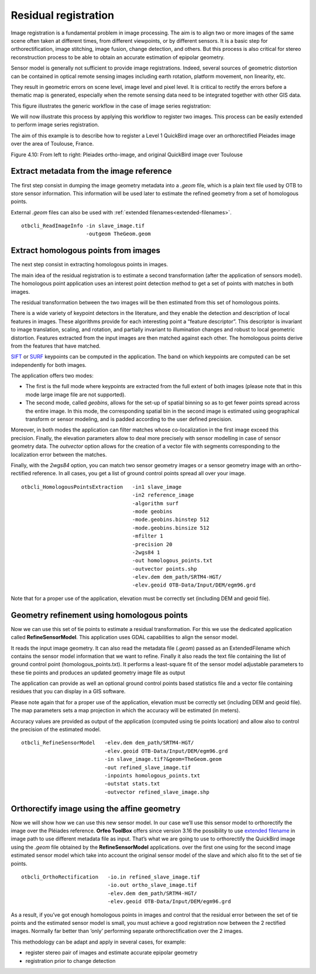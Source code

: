 Residual registration
---------------------

Image registration is a fundamental problem in image processing. The aim
is to align two or more images of the same scene often taken at
different times, from different viewpoints, or by different sensors. It
is a basic step for orthorectification, image stitching, image fusion,
change detection, and others. But this process is also critical for stereo
reconstruction process to be able to obtain an accurate estimation of
epipolar geometry.

Sensor model is generally not sufficient to provide image registrations.
Indeed, several sources of geometric distortion can be contained in
optical remote sensing images including earth rotation, platform
movement, non linearity, etc.

They result in geometric errors on scene level, image level and pixel
level. It is critical to rectify the errors before a thematic map is
generated, especially when the remote sensing data need to be integrated
together with other GIS data.

This figure illustrates the generic workflow in the case of image series
registration:

.. image:: ../Art/residual_registration-figure.png

We will now illustrate this process by applying this workflow to
register two images. This process can be easily extended to perform
image series registration.

The aim of this example is to describe how to register a Level 1
QuickBird image over an orthorectified Pleiades image over the area of
Toulouse, France.

|image1| |image2| 

Figure 4.10: From left to right: Pleiades ortho-image, and original QuickBird image over Toulouse

Extract metadata from the image reference
~~~~~~~~~~~~~~~~~~~~~~~~~~~~~~~~~~~~~~~~~

The first step consist in dumping the image geometry metadata into a *.geom* file,
which is a plain text file used by OTB to store sensor information.
This information will be used later to estimate the refined geometry from a set of 
homologous points. 

External *.geom* files can also be used with :ref:`extended filenames<extended-filenames>`.

::

    otbcli_ReadImageInfo -in slave_image.tif
                         -outgeom TheGeom.geom

Extract homologous points from images
~~~~~~~~~~~~~~~~~~~~~~~~~~~~~~~~~~~~~

The next step consist in extracting homologous points in images.

The main idea of the residual registration is to estimate a second
transformation (after the application of sensors model).
The homologous point application uses an interest point detection method to
get a set of points with matches in both images.

The residual transformation between the two images will be then estimated from 
this set of homologous points.

There is a wide variety of keypoint detectors in the literature, and they 
enable the detection and description of local features in images. These algorithms
provide for each interesting point a “feature descriptor”. This
descriptor is invariant to image translation, scaling, and rotation, and 
partially invariant to illumination changes and
robust to local geometric distortion. Features extracted from
the input images are then matched against each other. The homologous points 
derive from the features that have matched.

`SIFT <http://en.wikipedia.org/wiki/Scale-invariant_feature_transform>`__
or `SURF <http://en.wikipedia.org/wiki/SURF>`__ keypoints can be
computed in the application. The band on which keypoints are computed
can be set independently for both images.

The application offers two modes:

-  The first is the full mode where keypoints are extracted from the
   full extent of both images (please note that in this mode large image
   file are not supported).

-  The second mode, called *geobins*, allows for the set-up of spatial binning
   so as to get fewer points spread across the entire image. In this
   mode, the corresponding spatial bin in the second image is estimated
   using geographical transform or sensor modeling, and is padded
   according to the user defined precision.

Moreover, in both modes the application can filter matches whose
co-localization in the first image exceed this precision. Finally, the
elevation parameters allow to deal more precisely with sensor modelling
in case of sensor geometry data. The *outvector* option allows for the creation of 
a vector file with segments corresponding to the localization error
between the matches.

Finally, with the *2wgs84* option, you can match two sensor geometry
images or a sensor geometry image with an ortho-rectified reference. In
all cases, you get a list of ground control points spread all over your
image.

::



    otbcli_HomologousPointsExtraction   -in1 slave_image
                                        -in2 reference_image
                                        -algorithm surf
                                        -mode geobins
                                        -mode.geobins.binstep 512
                                        -mode.geobins.binsize 512
                                        -mfilter 1
                                        -precision 20
                                        -2wgs84 1
                                        -out homologous_points.txt
                                        -outvector points.shp
                                        -elev.dem dem_path/SRTM4-HGT/
                                        -elev.geoid OTB-Data/Input/DEM/egm96.grd

Note that for a proper use of the application, elevation must be
correctly set (including DEM and geoid file).

Geometry refinement using homologous points
~~~~~~~~~~~~~~~~~~~~~~~~~~~~~~~~~~~~~~~~~~~

Now we can use this set of tie points to estimate a residual
transformation. For this we use the dedicated application called
**RefineSensorModel**. This application uses GDAL capabilities
to align the sensor model.

It reads the input image geometry. It can also read the metadata file (*.geom*)
passed as an ExtendedFilename which contains the sensor model information that
we want to refine. Finally it also reads the text file containing the list
of ground control point (homologous\_points.txt). It performs a least-square fit of the sensor model 
adjustable parameters to these tie points and produces an updated geometry image file as output

The application can provide as well an optional ground control points
based statistics file and a vector file containing residues that you can
display in a GIS software.

Please note again that for a proper use of the application, elevation
must be correctly set (including DEM and geoid file). The map parameters
sets a map projection in which the accuracy will be
estimated (in meters).

Accuracy values are provided as output of the application (computed
using tie points location) and allow also to control the precision of
the estimated model.

::


    otbcli_RefineSensorModel   -elev.dem dem_path/SRTM4-HGT/
                               -elev.geoid OTB-Data/Input/DEM/egm96.grd
                               -in slave_image.tif?&geom=TheGeom.geom
                               -out refined_slave_image.tif
                               -inpoints homologous_points.txt
                               -outstat stats.txt
                               -outvector refined_slave_image.shp

Orthorectify image using the affine geometry
~~~~~~~~~~~~~~~~~~~~~~~~~~~~~~~~~~~~~~~~~~~~~

Now we will show how we can use this new sensor model. In our case we’ll
use this sensor model to orthorectify the image over the Pléiades
reference. **Orfeo ToolBox** offers since version 3.16 the possibility
to use `extended filename <https://wiki.orfeo-toolbox.org/index.php/ExtendedFileName>`__
in image path to use different metadata file as input. That’s what we are going
to use to orthorectify the QuickBird image using the *.geom* file
obtained by the **RefineSensorModel** applications. over the first one
using for the second image estimated sensor model which take into
account the original sensor model of the slave and which also fit to the
set of tie points.

::


    otbcli_OrthoRectification   -io.in refined_slave_image.tif
                                -io.out ortho_slave_image.tif
                                -elev.dem dem_path/SRTM4-HGT/
                                -elev.geoid OTB-Data/Input/DEM/egm96.grd
                         

As a result, if you’ve got enough homologous points in images and
control that the residual error between the set of tie points and the
estimated sensor model is small, you must achieve a good registration
now between the 2 rectified images. Normally far better than ’only’
performing separate orthorectification over the 2 images.

This methodology can be adapt and apply in several cases, for example:

-  register stereo pair of images and estimate accurate epipolar
   geometry

-  registration prior to change detection

.. |image1| image:: ../Art/MonteverdiImages/registration_pleiades_ql.png
            :scale: 70%

.. |image2| image:: ../Art/MonteverdiImages/registration_quickbird_ql.png
            :scale: 80%
